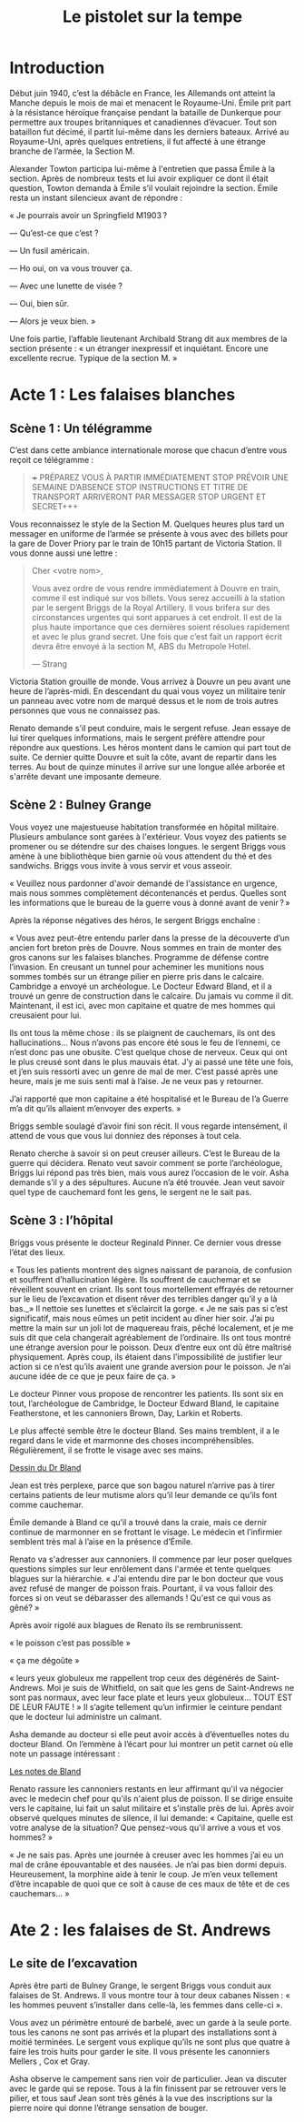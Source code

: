 #+title: Le pistolet sur la tempe

* Introduction

Début juin 1940, c’est la débâcle en France, les Allemands ont atteint
la Manche depuis le mois de mai et menacent le Royaume-Uni. Émile prit
part à la résistance héroïque française pendant la bataille de
Dunkerque pour permettre aux troupes britanniques et canadiennes
d’évacuer. Tout son bataillon fut décimé, il partit lui-même dans les
derniers bateaux. Arrivé au Royaume-Uni, après quelques entretiens, il
fut affecté à une étrange branche de l’armée, la Section M.

Alexander Towton participa lui-même à l'entretien que passa Émile à la
section. Après de nombreux tests et lui avoir expliquer ce dont il
était question, Towton demanda à Émile s’il voulait rejoindre la
section. Émile resta un instant silencieux avant de répondre :

« Je pourrais avoir un Springfield M1903 ?

— Qu’est-ce que c’est ?

— Un fusil américain.

— Ho oui, on va vous trouver ça.

— Avec une lunette de visée ?

— Oui, bien sûr.

— Alors je veux bien. »

Une fois partie, l’affable lieutenant Archibald Strang dit aux membres
de la section présente : « un étranger inexpressif et
inquiétant. Encore une excellente recrue. Typique de la section M. »

* Acte 1 : Les falaises blanches

** Scène 1 : Un télégramme

C’est dans cette ambiance internationale morose que chacun d’entre vous
reçoit ce télégramme :

#+BEGIN_QUOTE
+++ PRÉPAREZ VOUS À PARTIR IMMÉDIATEMENT STOP PRÉVOIR UNE SEMAINE
D’ABSENCE STOP INSTRUCTIONS ET TITRE DE TRANSPORT ARRIVERONT PAR
MESSAGER STOP URGENT ET SECRET+++
#+END_QUOTE

Vous reconnaissez le style de la Section M. Quelques heures plus tard
un messager en uniforme de l’armée se présente à vous avec des billets
pour la gare de Dover Priory par le train de 10h15 partant de Victoria
Station. Il vous donne aussi une lettre :

#+BEGIN_QUOTE
Cher <votre nom>,

Vous avez ordre de vous rendre immédiatement à Douvre en train, comme
il est indiqué sur vos billets. Vous serez accueilli à la station par
le sergent Briggs de la Royal Artillery. Il vous brifera sur des
circonstances urgentes qui sont apparues à cet endroit.  Il est de la
plus haute importance que ces dernières soient résolues rapidement et
avec le plus grand secret. Une fois que c’est fait un rapport écrit
devra être envoyé à la section M, ABS du Metropole Hotel.

— Strang
#+END_QUOTE

Victoria Station grouille de monde. Vous arrivez à Douvre un peu avant
une heure de l’après-midi. En descendant du quai vous voyez un
militaire tenir un panneau avec votre nom de marqué dessus et le nom
de trois autres personnes que vous ne connaissez pas.

Renato demande s'il peut conduire, mais le sergent refuse. Jean essaye
de lui tirer quelques informations, mais le sergent préfère attendre
pour répondre aux questions. Les héros montent dans le camion qui part
tout de suite. Ce dernier quitte Douvre et suit la côte, avant de
repartir dans les terres. Au bout de quinze minutes il arrive sur une
longue allée arborée et s'arrête devant une imposante demeure.

** Scène 2 : Bulney Grange

Vous voyez une majestueuse habitation transformée en hôpital
militaire. Plusieurs ambulance sont garées à l'extérieur. Vous voyez
des patients se promener ou se détendre sur des chaises longues. le
sergent Briggs vous amène à une bibliothèque bien garnie où vous
attendent du thé et des sandwichs. Briggs vous invite à vous servir et
vous asseoir.

« Veuillez nous pardonner d'avoir demandé de l'assistance en urgence,
mais nous sommes complètement décontenancés et perdus. Quelles sont
les informations que le bureau de la guerre vous à donné avant de
venir ? »

Après la réponse négatives des héros, le sergent Briggs enchaîne :

« Vous avez peut-être entendu parler dans la presse de la découverte
d’un ancien fort breton près de Douvre. Nous sommes en train de monter
des gros canons sur les falaises blanches. Programme de défense contre
l’invasion. En creusant un tunnel pour acheminer les munitions nous
sommes tombés sur un étrange pilier en pierre pris dans le
calcaire. Cambridge a envoyé un archéologue. Le Docteur Edward Bland,
et il a trouvé un genre de construction dans le calcaire. Du jamais vu
comme il dit. Maintenant, il est ici, avec mon capitaine et quatre de
mes hommes qui creusaient pour lui.

Ils ont tous la même chose : ils se plaignent de cauchemars, ils ont
des hallucinations... Nous n’avons pas encore été sous le feu de
l’ennemi, ce n’est donc pas une obusite. C’est quelque chose de
nerveux. Ceux qui ont le plus creusé sont dans le plus mauvais
état. J’y ai passé une tête une fois, et j’en suis ressorti avec un
genre de mal de mer. C’est passé après une heure, mais je me suis
senti mal à l’aise. Je ne veux pas y retourner.

J’ai rapporté que mon capitaine a été hospitalisé et le Bureau de l’a
Guerre m’a dit qu’ils allaient m’envoyer des experts. »

Briggs semble soulagé d’avoir fini son récit. Il vous regarde
intensément, il attend de vous que vous lui donniez des réponses à
tout cela.

Renato cherche à savoir si on peut creuser ailleurs. C’est le Bureau
de la guerre qui décidera. Renato veut savoir comment se porte
l’archéologue, Briggs lui répond pas très bien, mais vous aurez
l’occasion de le voir. Asha demande s’il y a des sépultures. Aucune
n’a été trouvée. Jean veut savoir quel type de cauchemard font les
gens, le sergent ne le sait pas.

** Scène 3 : l’hôpital

Briggs vous présente le docteur Reginald Pinner. Ce dernier vous
dresse l’état des lieux.

« Tous les patients montrent des signes naissant de paranoia, de
confusion et souffrent d’hallucination légère. Ils souffrent de
cauchemar et se réveillent souvent en criant. Ils sont tous
mortellement effrayés de retourner sur le lieu de l’excavation et
disent rêver des terribles danger qu’il y a là bas._» Il nettoie ses
lunettes et s’éclaircit la gorge. « Je ne sais pas si c’est
significatif, mais nous eûmes un petit incident au dîner hier
soir. J’ai pu mettre la main sur un joli lot de maquereau frais, pêché
localement, et je me suis dit que cela changerait agréablement de
l’ordinaire. Ils ont tous montré une étrange aversion pour le
poisson. Deux d’entre eux ont dû être maîtrisé physiquement. Après
coup, ils étaient dans l’impossibilité de justifier leur action si ce
n’est qu’ils avaient une grande aversion pour le poisson. Je n’ai
aucune idée de ce que je peux faire de ça. »

Le docteur Pinner vous propose de rencontrer les patients. Ils sont
six en tout, l’archéologue de Cambridge, le Docteur Edward Bland, le
capitaine Featherstone, et les cannoniers Brown, Day, Larkin et
Roberts.

Le plus affecté semble être le docteur Bland. Ses mains tremblent, il
a le regard dans le vide et marmonne des choses
incompréhensibles. Régulièrement, il se frotte le visage avec ses
mains.

[[file:le_pistolet_sur_la_tempe/dr_bland.png][Dessin du Dr Bland]]

Jean est très perplexe, parce que son bagou naturel n’arrive pas à
tirer certains patients de leur mutisme alors qu’il leur demande ce
qu’ils font comme cauchemar.

Émile demande à Bland ce qu’il a trouvé dans la craie, mais ce dernir
continue de marmonner en se frottant le visage. Le médecin et
l’infirmier semblent très mal à l’aise en la présence d’Émile.

Renato va s'adresser aux cannoniers. Il commence par leur poser
quelques questions simples sur leur enrôlement dans l'armée et tente
quelques blagues sur la hiérarchie. « J'ai entendu dire par le bon
docteur que vous avez refusé de manger de poisson frais. Pourtant, il
va vous falloir des forces si on veut se débarasser des allemands !
Qu'est ce qui vous as gêné? »

Après avoir rigolé aux blagues de Renato ils se rembrunissent.

« le poisson c’est pas possible »

« ça me dégoûte »

« leurs yeux globuleux me rappellent trop ceux des dégénérés de
Saint-Andrews. Moi je suis de Whitfield, on sait que les gens de
Saint-Andrews ne sont pas normaux, avec leur face plate et leurs yeux
globuleux… TOUT EST DE LEUR FAUTE ! » Il s’agite tellement qu’un
infirmier le ceinture pendant que le docteur lui administre un
calmant.

Asha demande au docteur si elle peut avoir accès à d’éventuelles notes
du docteur Bland. On l’emmène à l’écart pour lui montrer un petit
carnet où elle note un passage intéressant :

[[file:le_pistolet_sur_la_tempe/notes_de_bland.png][Les notes de Bland]]

Renato rassure les cannoniers restants en leur affirmant qu'il va
négocier avec le medecin chef pour qu'ils n'aient plus de poisson. Il
se dirige ensuite vers le capitaine, lui fait un salut militaire et
s'installe près de lui. Après avoir observé quelques minutes de
silence, il lui demande: « Capitaine, quelle est votre analyse de la
situation? Que pensez-vous qu'il arrive a vous et vos hommes? »

« Je ne sais pas. Après une journée à creuser avec les hommes j’ai eu
un mal de crâne épouvantable et des nausées. Je n’ai pas bien dormi
depuis. Heureusement, la morphine aide à tenir le coup. Je m’en veux
tellement d’être incapable de quoi que ce soit à cause de ces maux de
tête et de ces cauchemars... »

* Ate 2 : les falaises de St. Andrews
** Le site de l’excavation

Après être parti de Bulney Grange, le sergent Briggs vous conduit aux
falaises de St. Andrews. Il vous montre tour à tour deux cabanes
Nissen : « les hommes peuvent s’installer dans celle-là, les femmes
dans celle-ci ».

[[file:le_pistolet_sur_la_tempe/Nissen_Huts,_Cultybraggan_Camp.jpeg]]

Vous avez un périmètre entouré de barbelé, avec un garde à la seule
porte. tous les canons ne sont pas arrivés et la plupart des
installations sont à moitié terminées. Le sergent vous explique qu’ils
ne sont plus que quatre à faire les trois huits pour garder le site.
Il vous présente les canonniers Mellers , Cox et Gray.

[[file:le_pistolet_sur_la_tempe/le_camps.jpeg]]

Asha observe le campement sans rien voir de particulier. Jean va
discuter avec le garde qui se repose. Tous à la fin finissent par se
retrouver vers le pilier, et tous sauf Jean sont très gênés à la vue
des inscriptions sur la pierre noire qui donne l’étrange sensation de
bouger.

[[file:le_pistolet_sur_la_tempe/under_the_gun_le_site_dexcavation.jpeg]]

